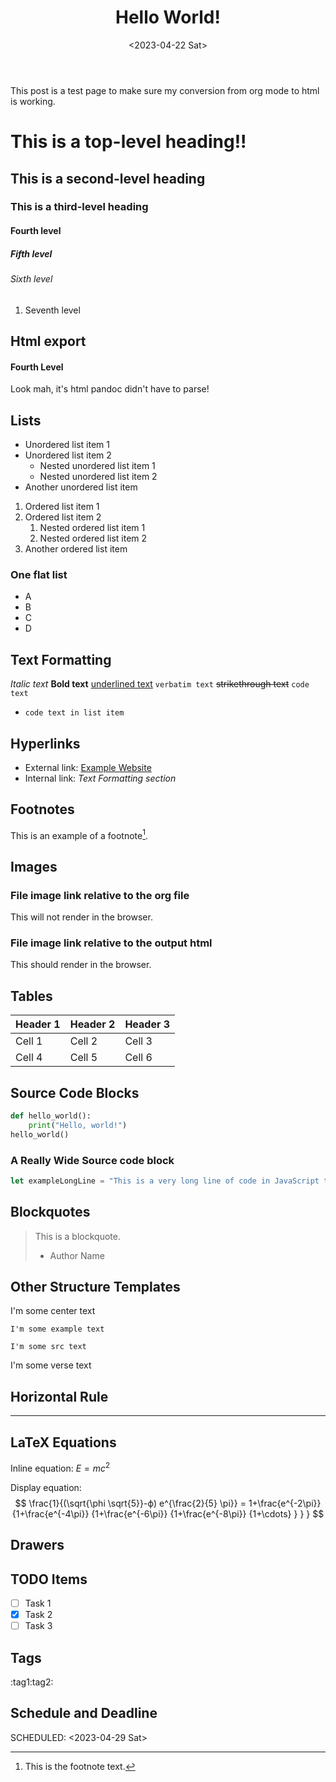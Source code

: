 #+title: Hello World!
#+date:<2023-04-22 Sat>
#+description: A kitchen sink of org mode elements to test rendering to html
#+thumbnail: /img/thumbnail/2023-09-09-kitchen-sink.png
#+options: H:6
#+tags: org-blog
#+published: false

This post is a test page to make sure my conversion from org mode to html is working.

* This is a top-level heading!!
** This is a second-level heading
*** This is a third-level heading
**** Fourth level
***** Fifth level
****** Sixth level
******* Seventh level

** Html export
#+BEGIN_EXPORT html
<h4>Fourth Level</h4>
<p> Look mah, it's html pandoc didn't have to parse! </p>
#+END_EXPORT
** Lists
- Unordered list item 1
- Unordered list item 2
  - Nested unordered list item 1
  - Nested unordered list item 2
+ Another unordered list item

1. Ordered list item 1
2. Ordered list item 2
   1. Nested ordered list item 1
   2. Nested ordered list item 2
3. Another ordered list item

*** One flat list
- A
- B
- C
- D

** Text Formatting
/Italic text/
*Bold text*
_underlined text_
=verbatim text=
+strikethrough text+
~code text~

- ~code text in list item~
** Hyperlinks
- External link: [[https://www.example.com][Example Website]]
- Internal link: [[*Text Formatting][Text Formatting section]]

** Footnotes
This is an example of a footnote[fn:1].

[fn:1] This is the footnote text.

** Images
*** File image link relative to the org file
This will not render in the browser.
[[file:./../static/img/2023-05-13-garden.jpg]]

*** File image link relative to the output html
This should render in the browser.
[[file:./../img/2023-05-13-garden.jpg]]

** Tables
| Header 1 | Header 2 | Header 3 |
|----------+----------+----------|
| Cell 1   | Cell 2   | Cell 3   |
| Cell 4   | Cell 5   | Cell 6   |

** Source Code Blocks
#+BEGIN_SRC python
def hello_world():
    print("Hello, world!")
hello_world()
#+END_SRC

*** A Really Wide Source code block
#+begin_src javascript
let exampleLongLine = "This is a very long line of code in JavaScript that might be harder to read on mobile screens due to its length and the fact that it does not contain any breaks or spaces that would naturally wrap the line.";
#+end_src
** Blockquotes
#+BEGIN_QUOTE
This is a blockquote.
- Author Name
#+END_QUOTE

** Other Structure Templates
#+begin_center
I'm some center text
#+end_center
#+begin_comment
I'm some comment text
#+end_comment
#+begin_example
I'm some example text
#+end_example
#+begin_src
I'm some src text
#+end_src
#+begin_verse
I'm some verse text
#+end_verse
** Horizontal Rule
-----

** LaTeX Equations
Inline equation: \(E = mc^2\)

Display equation:
\[
\frac{1}{(\sqrt{\phi \sqrt{5}}-ϕ) e^{\frac{2}{5} \pi}} =
1+\frac{e^{-2\pi}} {1+\frac{e^{-4\pi}} {1+\frac{e^{-6\pi}}
{1+\frac{e^{-8\pi}} {1+\cdots} } } }
\]

** Drawers
:PROPERTIES:
:custom_id: example_drawer
:END:

** TODO Items
- [ ] Task 1
- [X] Task 2
- [ ] Task 3

** Tags
:tag1:tag2:

** Schedule and Deadline
  DEADLINE: <2023-05-01 Mon>
  SCHEDULED: <2023-04-29 Sat>
